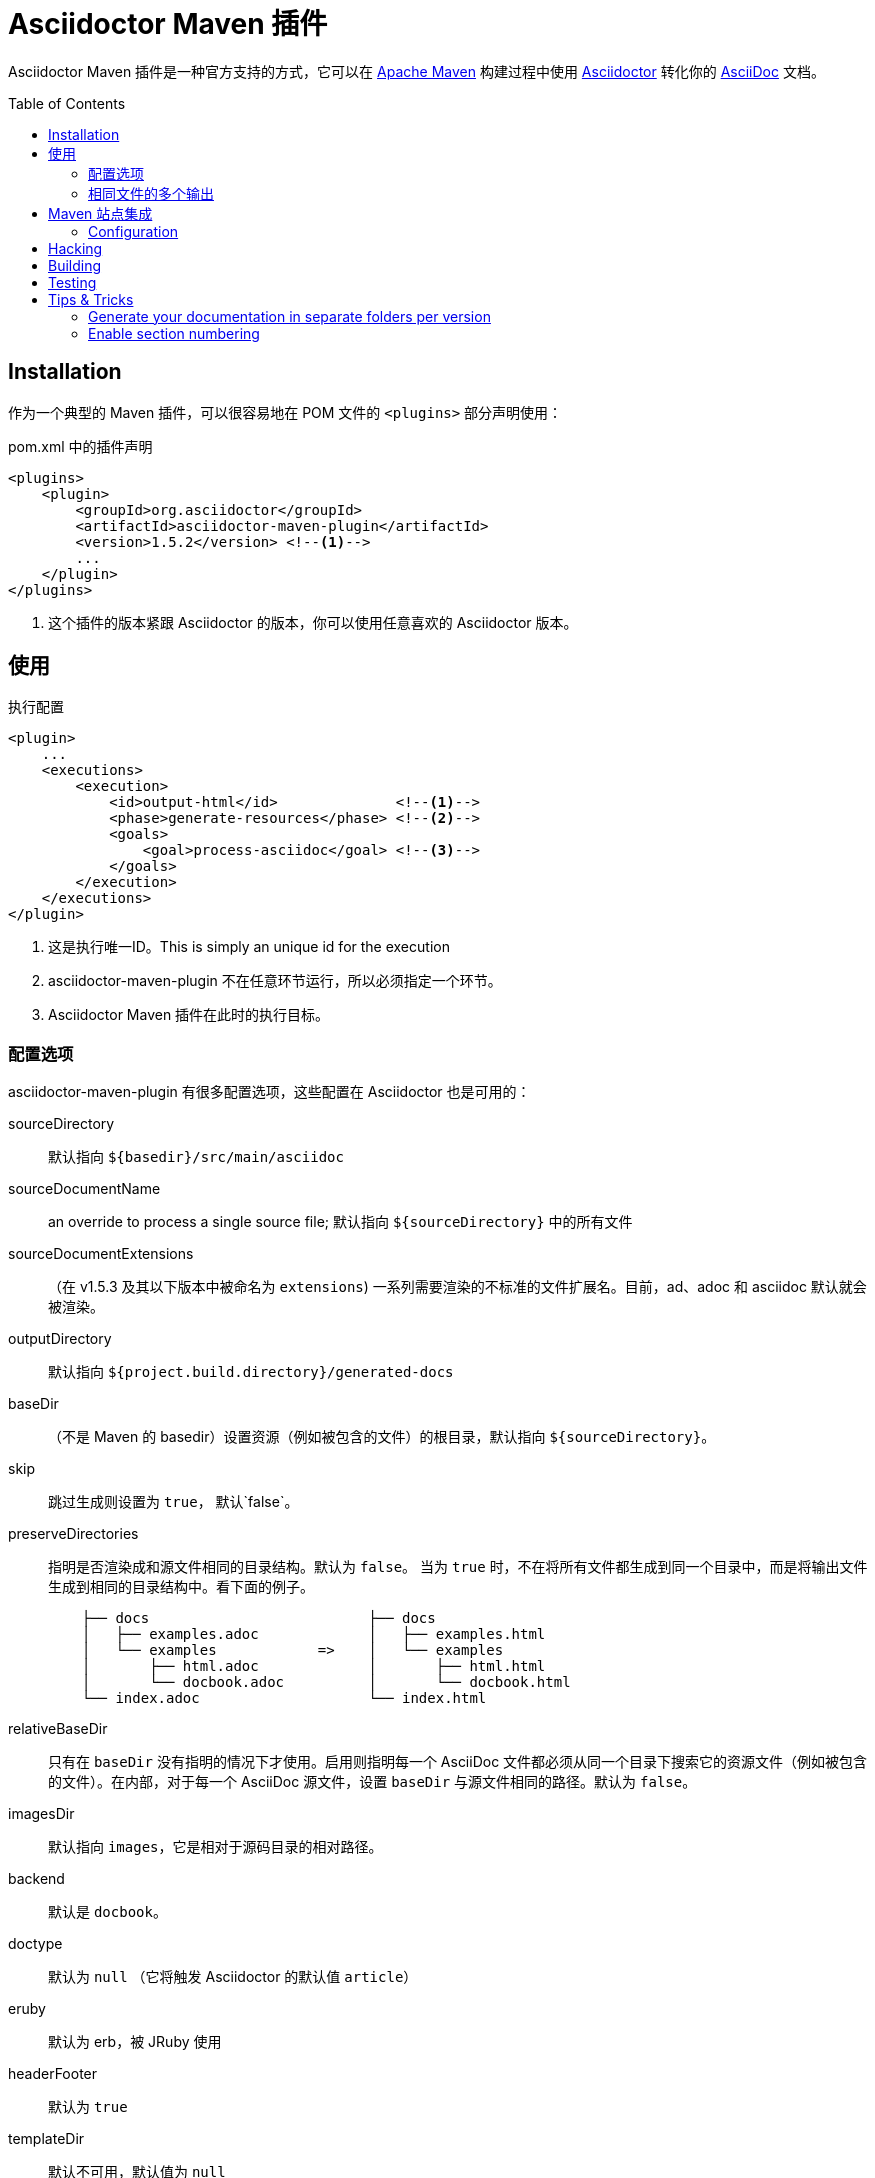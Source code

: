 = Asciidoctor Maven 插件
:translators: D瓜哥
ifdef::env-github[Translated by: {translators}]
// Metadata
:release-version: 1.5.2
// Settings
:page-layout: base
:idprefix:
:idseparator: -
:toc: preamble
ifdef::env-github[:badges:]
// URIs
:project-repo: asciidoctor/asciidoctor-maven-plugin
:uri-asciidoc: http://asciidoc.org
:uri-asciidoctor: http://asciidoctor.org
:uri-examples: https://github.com/asciidoctor/asciidoctor-maven-examples
:uri-maven: http://maven.apache.org

ifdef::badges[]
image:https://ci.appveyor.com/api/projects/status/chebmu91f08dlmsc/branch/master?svg=true["Build Status (AppVeyor)", link="https://ci.appveyor.com/project/asciidoctor/asciidoctor-maven-plugin"]
image:http://img.shields.io/travis/asciidoctor/asciidoctor-maven-plugin/master.svg["Build Status (Travis CI)", link="https://travis-ci.org/asciidoctor/asciidoctor-maven-plugin"]
image:http://img.shields.io/coveralls/{project-repo}/master.svg["Coverage Status", link="https://coveralls.io/r/{project-repo}?branch=master"]
image:https://maven-badges.herokuapp.com/maven-central/org.asciidoctor/asciidoctor-maven-plugin/badge.svg["Maven Central",link="https://maven-badges.herokuapp.com/maven-central/org.asciidoctor/asciidoctor-maven-plugin"]
endif::[]

Asciidoctor Maven 插件是一种官方支持的方式，它可以在 {uri-maven}[Apache Maven] 构建过程中使用 {uri-asciidoctor}[Asciidoctor] 转化你的 {uri-asciidoc}[AsciiDoc]  文档。

[[installation]]
== Installation

作为一个典型的 Maven 插件，可以很容易地在 POM 文件的 `<plugins>` 部分声明使用：

[source,xml,subs=attributes+]
.pom.xml 中的插件声明
----
<plugins>
    <plugin>
        <groupId>org.asciidoctor</groupId>
        <artifactId>asciidoctor-maven-plugin</artifactId>
        <version>{release-version}</version> <!--1-->
        ...
    </plugin>
</plugins>
----
<1> 这个插件的版本紧跟 Asciidoctor 的版本，你可以使用任意喜欢的 Asciidoctor 版本。

[[usage]]
== 使用

[source,xml]
.执行配置
----
<plugin>
    ...
    <executions>
        <execution>
            <id>output-html</id>              <!--1-->
            <phase>generate-resources</phase> <!--2-->
            <goals>
                <goal>process-asciidoc</goal> <!--3-->
            </goals>
        </execution>
    </executions>
</plugin>
----
<1> 这是执行唯一ID。This is simply an unique id for the execution
<2> asciidoctor-maven-plugin 不在任意环节运行，所以必须指定一个环节。
<3> Asciidoctor Maven 插件在此时的执行目标。

[[configuration-options]]
=== 配置选项

asciidoctor-maven-plugin 有很多配置选项，这些配置在 Asciidoctor 也是可用的：

sourceDirectory:: 默认指向 `${basedir}/src/main/asciidoc`
sourceDocumentName:: an override to process a single source file; 默认指向 `${sourceDirectory}` 中的所有文件
sourceDocumentExtensions:: （在 v1.5.3 及其以下版本中被命名为 `extensions`) 一系列需要渲染的不标准的文件扩展名。目前，ad、adoc 和 asciidoc 默认就会被渲染。
outputDirectory:: 默认指向 `${project.build.directory}/generated-docs`
baseDir:: （不是 Maven 的 basedir）设置资源（例如被包含的文件）的根目录，默认指向 `${sourceDirectory}`。
skip:: 跳过生成则设置为 `true`， 默认`false`。
preserveDirectories:: 指明是否渲染成和源文件相同的目录结构。默认为 `false`。
当为 `true` 时，不在将所有文件都生成到同一个目录中，而是将输出文件生成到相同的目录结构中。看下面的例子。
+
[source]
----
    ├── docs                          ├── docs
    │   ├── examples.adoc             │   ├── examples.html
    │   └── examples            =>    │   └── examples
    │       ├── html.adoc             │       ├── html.html
    │       └── docbook.adoc          │       └── docbook.html
    └── index.adoc                    └── index.html
----
relativeBaseDir:: 只有在 `baseDir` 没有指明的情况下才使用。启用则指明每一个 AsciiDoc 文件都必须从同一个目录下搜索它的资源文件（例如被包含的文件）。在内部，对于每一个 AsciiDoc 源文件，设置 `baseDir` 与源文件相同的路径。默认为 `false`。
imagesDir:: 默认指向 `images`，它是相对于源码目录的相对路径。
backend:: 默认是 `docbook`。
doctype:: 默认为 `null` （它将触发 Asciidoctor 的默认值 `article`）
eruby:: 默认为 erb，被 JRuby 使用
// eruby:: defaults to erb, the version used in JRuby
headerFooter:: 默认为 `true`
templateDir:: 默认不可用，默认值为 `null`
templateEngine:: 默认不可用
sourceHighlighter:: 启用语法高亮，设置语法高亮器（当前仅支持 `coderay` 和 `highlight.js`）
attributes:: 包含传递给 Asciidoctor 的属性的 `Map<String,Object>`，默认为 `null`
embedAssets:: 内嵌的 CSS 文件，指向输出，默认为 `false`
// embedAssets:: Embedd the CSS file, etc into the output, defaults to `false`
gemPaths:: 用于指明一个或多个 gem 安装路径（等同 GEM_PATH 环境变量），默认为 `empty`
requires:: a `List<String>` to specify additional Ruby libraries not packaged in AsciidoctorJ, `empty` by default
extensions:: 被包含进转化过程的扩展列表（可从 link:https://github.com/asciidoctor/asciidoctorj/blob/master/README.adoc#extension-api[AsciidoctorJ's Extension API] 更多可选项的信息）。对于每一个扩展，实现类必须在 `className` 参数中指明，`blockName` 参数只有在配置 _BlockProcessor_， _BlockMacroProcessor_ 或 _InlineMacroProcessor_ 才需要指定。下面是一个配置例子：
+
[source,xml]
----
<plugin>
    ...
    <executions>
        <execution>
            <configuration>
                ...
                <extensions>
                    <extension>
                        <className>org.asciidoctor.maven.SomePreprocessor</className>
                    </extension>
                    <extension>
                        <className>org.asciidoctor.maven.SomeBlockProcessor</className>
                        <blockName>yell</blockName>
                    </extension>
                </extensions>
            </configuration>
        </execution>
    </executions>
    <dependencies>
        <dependency> <!--1-->
            <groupId>org.asciidoctor.maven</groupId>
            <artifactId>my-asciidoctor-extensions</artifactId>
            <version>1.0.0</version>
        </dependency>
    </dependencies>
</plugin>
----
<1> 注意：处理器必须被包含在插件的执行类路径中，而不是项目的。

NOTE: 扩展也可以通过 SPI 接口实现整合进来。这种方法就不需要在 `pom.xml` 中作任何配置，查看 link:https://github.com/asciidoctor/asciidoctorj#extension-spi[Extension SPI] 获得更多细节。

[[built-in-attributes]]
==== 内置属性

Asciidoctor 包含了一系列属性。下面是它们的一个列表以及它们的作用。

title:: 一个文档的概要标题。

NOTE: 为了向后兼容性，这个属性还可以在顶级配置项中使用。

很多其他属性可用。在 Asciidoctor 给出一个权威列表之前，你可以在 http://asciidoc.org/userguide.html#X88[属性列表] 中看到更多帮助。

为了利用 Asciidoctor 的其他选项和属性，将来会有更多属性被添加进来。
属性部分的任何设置如果和命名属性配置相冲突，将会被命名属性配置所覆盖。
这些设置都可以在插件部分的 `<configuration>` 部分中改变：

[source,xml]
.插件配置选项
----
<plugin>
    <configuration>
        <sourceDirectory>src/docs/asciidoc</sourceDirectory>
        <outputDirectory>target/docs/asciidoc</outputDirectory>
        <backend>html</backend>
        <doctype>book</doctype>
        <attributes>
            <stylesheet>my-theme.css</stylesheet>
        </attributes>
    </configuration>
</plugin>
----

[[passing-pom-properties]]
==== 传递 POM 属性

可以将在 POM 中定义的属性传递给 Asciidoctor 处理器。下面的例子演示在生成文档中包含 POM artifact 版本号。

这些要在 `configuration` 部分的 `attributes` 小节中，通过创建自定义 AsciiDoc 属性来完成。
AsciiDoc 属性值使用常用的 Maven 方式来定义： `${myMavenProperty}`。

[source,xml]
----
<attributes>
    <project-version>${project.version}</project-version>
</attributes>
----

这个自定义的 AsciiDoc 属性接下来就可以在文档中像如下方式使用：

 The latest version of the project is {project-version}.

[TIP]
====
如果你想使用项目的版本作为文档的修订版，使用如下结构：

 :revnumber: {project-version}

这样，版本号将会出现在输出文档的头部和尾部。
====

[[setting-boolean-values]]
==== 设置布尔值

sciidoctor 中的布尔属性，例如 `sectnums`， `linkcss` 或 `copycss` 可以使用 `true` 值来设置，也可以使用 `false` 来取消设置。

[[examples]]
==== 示例

在 Asciidoctor Maven 插件配置的 `<attributes>` 部分：

[source,xml]
----
<sectnums>true</sectnums>
<linkcss>false</linkcss>
----

在 {uri-examples}[Asciidoctor Maven 示例] 项目中，你可以发现更多信息以及可以直接复制粘贴的示例。

[[command-line-configuration]]
==== 命令行配置

配置选项可以直接在命令行中使用系统属性来设置（但不可删除），如下：

 mvn generate-resources -Dasciidoctor.sourceDirectory=src/docs -Dasciidoctor.outputDirectory=target/docs

所有选项按照这样的命名规范： _`asciidoctor.` + option_name_。

为了属性配置有更高的灵活性，请遵循不同的行为。
// In order to provide a higher degree of flexibility `attributes` configuration follows a different behavior
通过命令行定义的属性将会追加到在 XML 中配置的属性列表上。
这样导致的结果就是如果这些属性添加命令行中，这些属性或者其他配置选项会被更新。
例如，下面的这个配置将会被后面的命令行选项修改掉。

[source,xml]
----
<configuration>
    <backend>html5</backend>
    <sourceHighlighter>coderay</sourceHighlighter>
    <attributes>
        <toc>left</toc>
    </attributes>
</configuration>
----

 mvn generate-resources -Dasciidoctor.attributes=toc=right

 mvn generate-resources -Dasciidoctor.attributes="toc=right source-highlighter=highlight.js imagesdir=my_images"

注意在第二种情况，你需要引号把属性设置括起来，其中，`source-highlighter` 是 asciidoctor 的属性值名，用于更新配置。

[[multiple-outputs-for-the-same-file]]
=== 相同文件的多个输出

Maven 可以多次执行 Mojo。
为了避免重新发明类似 Mojo 的轮子，我们将会由 Maven 来处理多次执行。
搭建的例子如下：

[source,xml,subs=attributes+]
.多个配置输出
----
<plugin>
    <groupId>org.asciidoctor</groupId>
    <artifactId>asciidoctor-maven-plugin</artifactId>
    <version>{release-version}</version>
    <executions>
        <execution>
            <id>output-html</id>
            <phase>generate-resources</phase>
            <goals>
                <goal>process-asciidoc</goal>
            </goals>
            <configuration>
                <sourceHighlighter>coderay</sourceHighlighter>
                <backend>html</backend>
                <attributes>
                    <toc/>
                    <linkcss>false</linkcss>
                </attributes>
            </configuration>
        </execution>
        <execution>
            <id>output-docbook</id>
            <phase>generate-resources</phase>
            <goals>
                <goal>process-asciidoc</goal>
            </goals>
            <configuration>
                <backend>docbook</backend>
                <doctype>book</doctype>
            </configuration>
        </execution>
    </executions>
    <configuration>
        <sourceDirectory>src/main/asciidoc</sourceDirectory>
        <headerFooter>true</headerFooter>
        <imagesDir>../resources/images</imagesDir> <!--1-->
    </configuration>
</plugin>
----
<1> `imagesDir` 应该是源文件的相对路径。它默认指向 `images`，但是在这里示例中，用于文档的图片还可以用于项目中的任何地方。

在 `executions` 外定义的任何配置都会被每一个执行过程所继承。
这展示了定义公用选项的最简单方式。

[[maven-site-integration]]
== Maven 站点集成

为了使用 AsciiDoc 创建你的 Maven 生成的站点，你必须添加一个关于 Asciidoctor 插件的依赖到 maven-site-plugin 声明中。

[source,xml,subs=attributes+]
.Maven 站点集成
-----
<build>
    <plugins>
        <plugin>
            <groupId>org.apache.maven.plugins</groupId>
            <artifactId>maven-site-plugin</artifactId>
            <version>3.4</version>
            <dependencies>
                <dependency>
                    <groupId>org.asciidoctor</groupId>
                    <artifactId>asciidoctor-maven-plugin</artifactId>
                    <version>{release-version}</version>
                </dependency>
            </dependencies>
        </plugin>
    </plugins>
</build>
-----

所有基于 AsciiDoc 的文件都应该放在 `src/site/asciidoc`中，并且扩展名为 `.adoc`。
这些文件都会被渲染到 `target/site` 目录中。
例如，`src/site/asciidoc/usage.adoc` 文件将会被渲染到 `target/site/usage.html`。

The Asciidoctor base directory (i.e., document root) is configured as `src/site/asciidoc` by default, though this can be overridden.
Also note that AsciiDoc files are converted to embeddable HTML and inserted into the site's page layout.
This disables certain features such as a the sidebar toc.

Make sure you add a `menu` item for each page so you can access it from the site navigation:

[source,xml]
-----
<body>
    ...
    <menu name="User guide">
        <item href="usage.html" name="Usage" />
    </menu>
    ...
</body>
-----

[[configuration]]
=== Configuration

As of version 1.5.3 of the plugin, you can configure Asciidoctor by specifying configuration properties in the plugin declaration, just like with the main plugin goal.
There is one important difference, however.
All the configuration for Asciidoctor in the site integration must be nested inside an `<asciidoc>` element.
This is necessary since the `<configuration>` element is used to configure more than just the Asciidoctor integration.

Here's an example that shows how to set options, attributes and ignore partial AsciiDoc files (i.e., files that begin with an underscore).

[source,xml]
.Maven site integration with Asciidoctor configuration
----
<plugin>
    <groupId>org.apache.maven.plugins</groupId>
    <artifactId>maven-site-plugin</artifactId>
    <version>3.4</version>
    <configuration>
        <asciidoc>
            <templateDirs>
                <dir>src/site/asciidoc/templates</dir>
            </templateDirs>
            <requires>
                <require>asciidoctor-diagram</require>
            </requires>
            <attributes>
                <source-highlighter>coderay</source-highlighter>
                <coderay-css>style</coderay-css>
            </attributes>
        </asciidoc>
        <moduleExcludes>
            <asciidoc>**/_*.adoc</asciidoc>
        </moduleExcludes>
    </configuration>
    <dependencies>
        <dependency>
            <groupId>org.asciidoctor</groupId>
            <artifactId>asciidoctor-maven-plugin</artifactId>
            <version>1.5.3</version>
        </dependency>
    </dependencies>
</plugin>
----

IMPORTANT: The Asciidoctor base directory (i.e., document root) is configured as `src/site/asciidoc` by default, though this can be overridden using the `baseDir` configuration option.

You'll notice that excludes have been added for certain AsciiDoc files.
This prevents the site integration from processing partial files (i.e., includes) as individual pages.
You can tune this pattern to your liking.
There's currently no way (that we can tell) to configure this automatically.

We've also activated the built-in template converter by specifying a templates directory (i.e., `templatesDir`).
This feature enables you to provide a custom template for converting any node in the tree (e.g., document, section, listing, etc).
Custom templates can be extremely helpful when trying to customize the appearance of your site.

// == Watching for changes

// TODO

// == Zipping output into a bundle

// TODO

// == Previewing generated content in the browser

// TODO

[[hacking]]
== Hacking

Developer setup for hacking on this project isn't very difficult. The requirements are very small:

* Java
* Maven 3

Everything else will be brought in by Maven. This is a typical Maven Java project, nothing special. You should be able to use IntelliJ, Eclipse, or Netbeans
without any issue for hacking on the project.

[[building]]
== Building

Standard Maven build:

 mvn clean install

[[testing]]
== Testing

http://spockframework.org/[Spock] is used for testing the calling of the Mojo. This will be downloaded by Maven. Tests are run simply by:

 mvn clean test

Or any of the other goals which run tests.

NOTE: If I can figure out a good way to setup a Ruby testing environment I'll do that as well, but none exists at this time.

[[tips-tricks]]
== Tips & Tricks

[[generate-your-documentation-in-separate-folders-per-version]]
=== Generate your documentation in separate folders per version

[source, xml]
-----
<configuration>
    ...
    <outputDirectory>target/generated-docs/${project.version}</outputDirectory>
    ...
</configuration>
-----

[[enable-section-numbering]]
=== Enable section numbering

[source, xml]
-----
<configuration>
    ...
    <attributes>
        ...
        <sectnums>true</sectnums>
        ...
    </attributes>
    ...
</configuration>
-----
